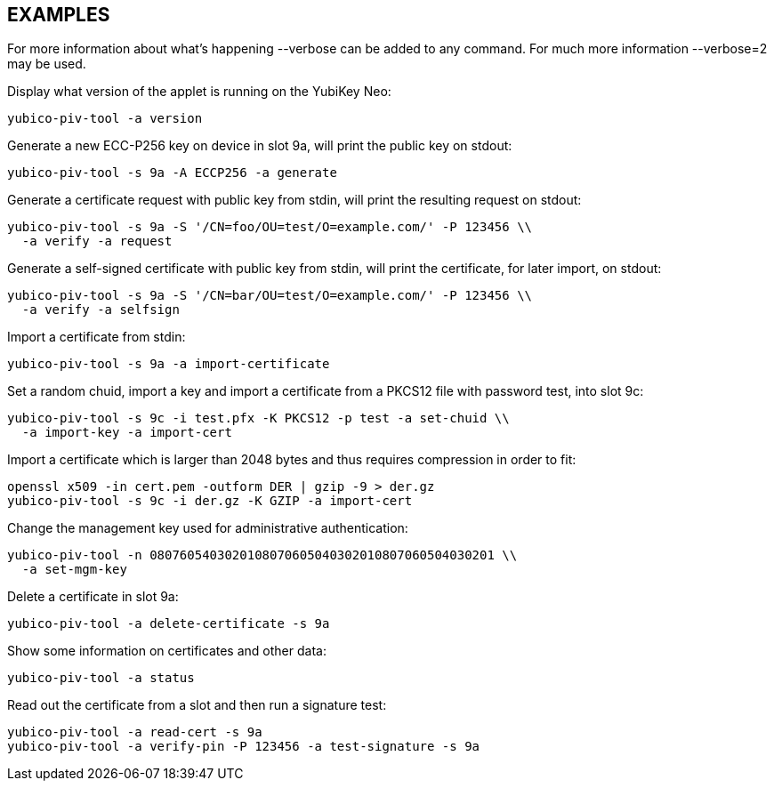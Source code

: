 // Copyright (c) 2014, 2015 Yubico AB
// All rights reserved.
//
// Redistribution and use in source and binary forms, with or without
// modification, are permitted provided that the following conditions are
// met:
//
//   * Redistributions of source code must retain the above copyright
//     notice, this list of conditions and the following disclaimer.
//
//   * Redistributions in binary form must reproduce the above
//     copyright notice, this list of conditions and the following
//     disclaimer in the documentation and/or other materials provided
//     with the distribution.
//
// THIS SOFTWARE IS PROVIDED BY THE COPYRIGHT HOLDERS AND CONTRIBUTORS
// "AS IS" AND ANY EXPRESS OR IMPLIED WARRANTIES, INCLUDING, BUT NOT
// LIMITED TO, THE IMPLIED WARRANTIES OF MERCHANTABILITY AND FITNESS FOR
// A PARTICULAR PURPOSE ARE DISCLAIMED. IN NO EVENT SHALL THE COPYRIGHT
// OWNER OR CONTRIBUTORS BE LIABLE FOR ANY DIRECT, INDIRECT, INCIDENTAL,
// SPECIAL, EXEMPLARY, OR CONSEQUENTIAL DAMAGES (INCLUDING, BUT NOT
// LIMITED TO, PROCUREMENT OF SUBSTITUTE GOODS OR SERVICES; LOSS OF USE,
// DATA, OR PROFITS; OR BUSINESS INTERRUPTION) HOWEVER CAUSED AND ON ANY
// THEORY OF LIABILITY, WHETHER IN CONTRACT, STRICT LIABILITY, OR TORT
// (INCLUDING NEGLIGENCE OR OTHERWISE) ARISING IN ANY WAY OUT OF THE USE
// OF THIS SOFTWARE, EVEN IF ADVISED OF THE POSSIBILITY OF SUCH DAMAGE.

== EXAMPLES

For more information about what's happening --verbose can be added
to any command. For much more information --verbose=2 may be used.

Display what version of the applet is running on the YubiKey Neo:

   yubico-piv-tool -a version

Generate a new ECC-P256 key on device in slot 9a, will print the public
key on stdout:

   yubico-piv-tool -s 9a -A ECCP256 -a generate

Generate a certificate request with public key from stdin, will print
the resulting request on stdout:

   yubico-piv-tool -s 9a -S '/CN=foo/OU=test/O=example.com/' -P 123456 \\
     -a verify -a request

Generate a self-signed certificate with public key from stdin, will print
the certificate, for later import, on stdout:

   yubico-piv-tool -s 9a -S '/CN=bar/OU=test/O=example.com/' -P 123456 \\
     -a verify -a selfsign

Import a certificate from stdin:

   yubico-piv-tool -s 9a -a import-certificate

Set a random chuid, import a key and import a certificate from a PKCS12
file with password test, into slot 9c:

   yubico-piv-tool -s 9c -i test.pfx -K PKCS12 -p test -a set-chuid \\
     -a import-key -a import-cert

Import a certificate which is larger than 2048 bytes and thus requires
compression in order to fit:

  openssl x509 -in cert.pem -outform DER | gzip -9 > der.gz
  yubico-piv-tool -s 9c -i der.gz -K GZIP -a import-cert

Change the management key used for administrative authentication:

   yubico-piv-tool -n 0807605403020108070605040302010807060504030201 \\
     -a set-mgm-key

Delete a certificate in slot 9a:

  yubico-piv-tool -a delete-certificate -s 9a

Show some information on certificates and other data:

  yubico-piv-tool -a status

Read out the certificate from a slot and then run a signature test:

  yubico-piv-tool -a read-cert -s 9a
  yubico-piv-tool -a verify-pin -P 123456 -a test-signature -s 9a
